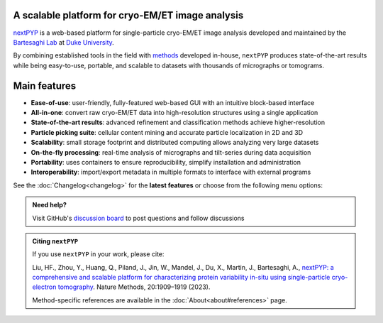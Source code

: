 A scalable platform for cryo-EM/ET image analysis
-------------------------------------------------

`nextPYP <https://nextpyp.app/>`_ is a web-based platform for single-particle cryo-EM/ET image analysis developed and maintained by the `Bartesaghi Lab <http://cryoem.cs.duke.edu>`_ at `Duke University <http://www.duke.edu>`_.

By combining established tools in the field with `methods <https://cryoem.cs.duke.edu/research/methods/>`_ developed in-house, ``nextPYP`` produces state-of-the-art results while being easy-to-use, portable, and scalable to datasets with thousands of micrographs or tomograms.

Main features
-------------
- **Ease-of-use**: user-friendly, fully-featured web-based GUI with an intuitive block-based interface
- **All-in-one**: convert raw cryo-EM/ET data into high-resolution structures using a single application
- **State-of-the-art results**: advanced refinement and classification methods achieve higher-resolution
- **Particle picking suite**: cellular content mining and accurate particle localization in 2D and 3D
- **Scalability**: small storage footprint and distributed computing allows analyzing very large datasets
- **On-the-fly processing**: real-time analysis of micrographs and tilt-series during data acquisition
- **Portability**: uses containers to ensure reproducibility, simplify installation and administration
- **Interoperability**: import/export metadata in multiple formats to interface with external programs

See the :doc:`Changelog<changelog>` for the **latest features** or choose from the following menu options:

.. panels::
   :body: bg-primary text-centered text-white font-weight-bold

   :fa:`download fa-2x text-white`

   +++

   .. link-button:: install/install-web
      :type: ref
      :text: Installation
      :classes: btn-outline-primary btn-block stretched-link

   ---

   :fa:`book-open fa-2x text-white`

   +++

   .. link-button:: tutorials
      :type: ref
      :text: Tutorials
      :classes: btn-outline-primary btn-block stretched-link

   ---

   :fa:`user fa-2x text-white`

   +++

   .. link-button:: guide
      :type: ref
      :text: User guide
      :classes: btn-outline-primary btn-block stretched-link

   ---

   :fa:`info fa-2x text-white`

   +++

   .. link-button:: about
      :type: ref
      :text: About
      :classes: btn-outline-primary btn-block stretched-link

.. admonition:: Need help?

   Visit GitHub's `discussion board <https://github.com/orgs/nextpyp/discussions>`_ to post questions and follow discussions

.. admonition:: Citing ``nextPYP``

  If you use ``nextPYP`` in your work, please cite:

  Liu, HF., Zhou, Y., Huang, Q., Piland, J., Jin, W., Mandel, J., Du, X., Martin, J., Bartesaghi, A., `nextPYP: a comprehensive and scalable platform for characterizing protein variability in-situ using single-particle cryo-electron tomography <https://www.nature.com/articles/s41592-023-02045-0>`_. Nature Methods, 20:1909–1919 (2023).

  Method-specific references are available in the :doc:`About<about#references>` page.